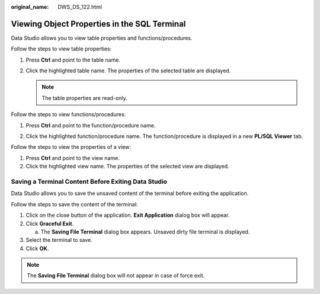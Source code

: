 :original_name: DWS_DS_122.html

.. _DWS_DS_122:

Viewing Object Properties in the SQL Terminal
=============================================

Data Studio allows you to view table properties and functions/procedures.

Follow the steps to view table properties:

#. Press **Ctrl** and point to the table name.

   |image1|

#. Click the highlighted table name. The properties of the selected table are displayed.

   .. note::

      The table properties are read-only.

Follow the steps to view functions/procedures:

#. Press **Ctrl** and point to the function/procedure name.

   |image2|

#. Click the highlighted function/procedure name. The function/procedure is displayed in a new **PL/SQL Viewer** tab.

Follow the steps to view the properties of a view:

#. Press **Ctrl** and point to the view name.
#. Click the highlighted view name. The properties of the selected view are displayed.

Saving a Terminal Content Before Exiting Data Studio
----------------------------------------------------

Data Studio allows you to save the unsaved content of the terminal before exiting the application.

Follow the steps to save the content of the terminal:

#. Click on the close button of the application. **Exit Application** dialog box will appear.
#. Click **Graceful Exit**.

   a. The **Saving File Terminal** dialog box appears. Unsaved dirty file terminal is displayed.

#. Select the terminal to save.
#. Click **OK**.

.. note::

   The **Saving** **File Terminal** dialog box will not appear in case of force exit.

.. |image1| image:: /_static/images/en-us_image_0000001099153450.jpg
.. |image2| image:: /_static/images/en-us_image_0000001098833472.jpg
